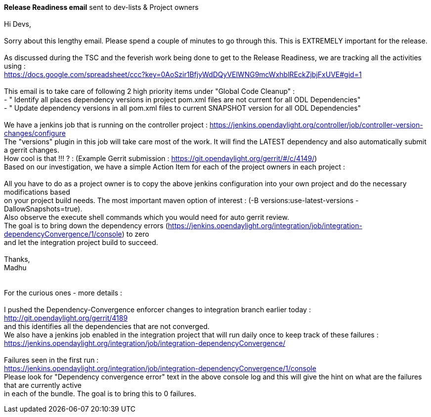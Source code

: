 *Release Readiness email* sent to dev-lists & Project owners +
 +
Hi Devs, +
 +
Sorry about this lengthy email. Please spend a couple of minutes to go
through this. This is EXTREMELY important for the release. +
 +
As discussed during the TSC and the feverish work being done to get to
the Release Readiness, we are tracking all the activities using : +
https://docs.google.com/spreadsheet/ccc?key=0AoSzir1BfjyWdDQyVElWNG9mcWxhblREckZjbjFxUVE#gid=1 +
 +
This email is to take care of following 2 high priority items under
"Global Code Cleanup" : +
- " Identify all places dependency versions in project pom.xml files are
not current for all ODL Dependencies" +
- " Update dependency versions in all pom.xml files to current SNAPSHOT
version for all ODL Dependencies" +
 +
We have a jenkins job that is running on the controller project :
https://jenkins.opendaylight.org/controller/job/controller-version-changes/configure +
The "versions" plugin in this job will take care most of the work. It
will find the LATEST dependency and also automatically submit a gerrit
changes. +
How cool is that !!! ? : (Example Gerrit submission :
https://git.opendaylight.org/gerrit/#/c/4149/) +
 Based on our investigation, we have a simple Action Item for each of
the project owners in each project : +
 +
All you have to do as a project owner is to copy the above jenkins
configuration into your own project and do the necessary modifications
based +
on your project build needs. The most important maven option of interest
: (-B versions:use-latest-versions -DallowSnapshots=true). +
Also observe the execute shell commands which you would need for auto
gerrit review. +
 The goal is to bring down the dependency errors
(https://jenkins.opendaylight.org/integration/job/integration-dependencyConvergence/1/console)
to zero +
and let the integration project build to succeed. +
 +
Thanks, +
Madhu +
 +
 +
For the curious ones - more details : +
 +
I pushed the Dependency-Convergence enforcer changes to integration
branch earlier today : http://git.opendaylight.org/gerrit/4189 +
and this identifies all the dependencies that are not converged. +
We also have a jenkins job enabled in the integration project that will
run daily once to keep track of these failures : +
https://jenkins.opendaylight.org/integration/job/integration-dependencyConvergence/ +
 +
Failures seen in the first run : +
https://jenkins.opendaylight.org/integration/job/integration-dependencyConvergence/1/console +
 Please look for "Dependency convergence error" text in the above
console log and this will give the hint on what are the failures that
are currently active +
in each of the bundle. The goal is to bring this to 0 failures. +

